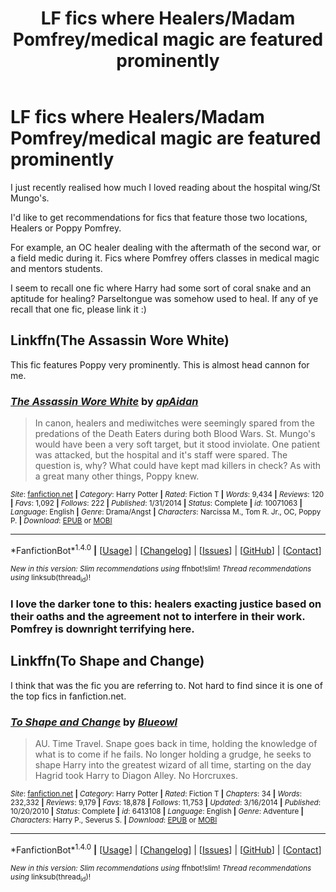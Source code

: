 #+TITLE: LF fics where Healers/Madam Pomfrey/medical magic are featured prominently

* LF fics where Healers/Madam Pomfrey/medical magic are featured prominently
:PROPERTIES:
:Author: Keniree
:Score: 6
:DateUnix: 1522376466.0
:DateShort: 2018-Mar-30
:FlairText: Request
:END:
I just recently realised how much I loved reading about the hospital wing/St Mungo's.

I'd like to get recommendations for fics that feature those two locations, Healers or Poppy Pomfrey.

For example, an OC healer dealing with the aftermath of the second war, or a field medic during it. Fics where Pomfrey offers classes in medical magic and mentors students.

I seem to recall one fic where Harry had some sort of coral snake and an aptitude for healing? Parseltongue was somehow used to heal. If any of ye recall that one fic, please link it :)


** Linkffn(The Assassin Wore White)

This fic features Poppy very prominently. This is almost head cannon for me.
:PROPERTIES:
:Author: boom_bang_shazam
:Score: 9
:DateUnix: 1522393819.0
:DateShort: 2018-Mar-30
:END:

*** [[http://www.fanfiction.net/s/10071063/1/][*/The Assassin Wore White/*]] by [[https://www.fanfiction.net/u/2569626/apAidan][/apAidan/]]

#+begin_quote
  In canon, healers and mediwitches were seemingly spared from the predations of the Death Eaters during both Blood Wars. St. Mungo's would have been a very soft target, but it stood inviolate. One patient was attacked, but the hospital and it's staff were spared. The question is, why? What could have kept mad killers in check? As with a great many other things, Poppy knew.
#+end_quote

^{/Site/: [[http://www.fanfiction.net/][fanfiction.net]] *|* /Category/: Harry Potter *|* /Rated/: Fiction T *|* /Words/: 9,434 *|* /Reviews/: 120 *|* /Favs/: 1,092 *|* /Follows/: 222 *|* /Published/: 1/31/2014 *|* /Status/: Complete *|* /id/: 10071063 *|* /Language/: English *|* /Genre/: Drama/Angst *|* /Characters/: Narcissa M., Tom R. Jr., OC, Poppy P. *|* /Download/: [[http://www.ff2ebook.com/old/ffn-bot/index.php?id=10071063&source=ff&filetype=epub][EPUB]] or [[http://www.ff2ebook.com/old/ffn-bot/index.php?id=10071063&source=ff&filetype=mobi][MOBI]]}

--------------

*FanfictionBot*^{1.4.0} *|* [[[https://github.com/tusing/reddit-ffn-bot/wiki/Usage][Usage]]] | [[[https://github.com/tusing/reddit-ffn-bot/wiki/Changelog][Changelog]]] | [[[https://github.com/tusing/reddit-ffn-bot/issues/][Issues]]] | [[[https://github.com/tusing/reddit-ffn-bot/][GitHub]]] | [[[https://www.reddit.com/message/compose?to=tusing][Contact]]]

^{/New in this version: Slim recommendations using/ ffnbot!slim! /Thread recommendations using/ linksub(thread_id)!}
:PROPERTIES:
:Author: FanfictionBot
:Score: 1
:DateUnix: 1522393829.0
:DateShort: 2018-Mar-30
:END:


*** I love the darker tone to this: healers exacting justice based on their oaths and the agreement not to interfere in their work. Pomfrey is downright terrifying here.
:PROPERTIES:
:Author: Keniree
:Score: 1
:DateUnix: 1522406472.0
:DateShort: 2018-Mar-30
:END:


** Linkffn(To Shape and Change)

I think that was the fic you are referring to. Not hard to find since it is one of the top fics in fanfiction.net.
:PROPERTIES:
:Author: The_Lonely_Raven
:Score: 5
:DateUnix: 1522377455.0
:DateShort: 2018-Mar-30
:END:

*** [[http://www.fanfiction.net/s/6413108/1/][*/To Shape and Change/*]] by [[https://www.fanfiction.net/u/1201799/Blueowl][/Blueowl/]]

#+begin_quote
  AU. Time Travel. Snape goes back in time, holding the knowledge of what is to come if he fails. No longer holding a grudge, he seeks to shape Harry into the greatest wizard of all time, starting on the day Hagrid took Harry to Diagon Alley. No Horcruxes.
#+end_quote

^{/Site/: [[http://www.fanfiction.net/][fanfiction.net]] *|* /Category/: Harry Potter *|* /Rated/: Fiction T *|* /Chapters/: 34 *|* /Words/: 232,332 *|* /Reviews/: 9,179 *|* /Favs/: 18,878 *|* /Follows/: 11,753 *|* /Updated/: 3/16/2014 *|* /Published/: 10/20/2010 *|* /Status/: Complete *|* /id/: 6413108 *|* /Language/: English *|* /Genre/: Adventure *|* /Characters/: Harry P., Severus S. *|* /Download/: [[http://www.ff2ebook.com/old/ffn-bot/index.php?id=6413108&source=ff&filetype=epub][EPUB]] or [[http://www.ff2ebook.com/old/ffn-bot/index.php?id=6413108&source=ff&filetype=mobi][MOBI]]}

--------------

*FanfictionBot*^{1.4.0} *|* [[[https://github.com/tusing/reddit-ffn-bot/wiki/Usage][Usage]]] | [[[https://github.com/tusing/reddit-ffn-bot/wiki/Changelog][Changelog]]] | [[[https://github.com/tusing/reddit-ffn-bot/issues/][Issues]]] | [[[https://github.com/tusing/reddit-ffn-bot/][GitHub]]] | [[[https://www.reddit.com/message/compose?to=tusing][Contact]]]

^{/New in this version: Slim recommendations using/ ffnbot!slim! /Thread recommendations using/ linksub(thread_id)!}
:PROPERTIES:
:Author: FanfictionBot
:Score: 2
:DateUnix: 1522377475.0
:DateShort: 2018-Mar-30
:END:
